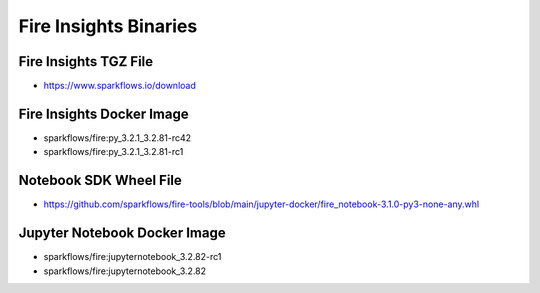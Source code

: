 Fire Insights Binaries
======

Fire Insights TGZ File
-----

* https://www.sparkflows.io/download

Fire Insights Docker Image
------
* sparkflows/fire:py_3.2.1_3.2.81-rc42
* sparkflows/fire:py_3.2.1_3.2.81-rc1

Notebook SDK Wheel File
-----

* https://github.com/sparkflows/fire-tools/blob/main/jupyter-docker/fire_notebook-3.1.0-py3-none-any.whl

Jupyter Notebook Docker Image
-----------

* sparkflows/fire:jupyternotebook_3.2.82-rc1
* sparkflows/fire:jupyternotebook_3.2.82
